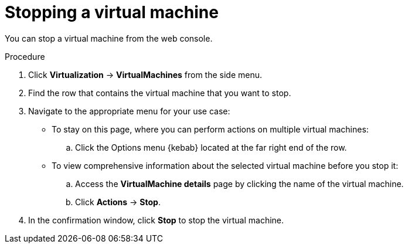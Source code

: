// Module included in the following assemblies:
//
// * virt/virtual_machines/virt-controlling-vm-states.adoc

:_content-type: PROCEDURE
[id="virt-stopping-vm-web_{context}"]
= Stopping a virtual machine

You can stop a virtual machine from the web console.

.Procedure

. Click *Virtualization* ->  *VirtualMachines* from the side menu.

. Find the row that contains the virtual machine that you want to stop.

. Navigate to the appropriate menu for your use case:

* To stay on this page, where you can perform actions on multiple virtual machines:

.. Click the Options menu {kebab} located at the far right end of the row.

* To view comprehensive information about the selected virtual machine before you stop it:

.. Access the *VirtualMachine details* page by clicking the name of the virtual machine.

.. Click *Actions* → *Stop*.

. In the confirmation window, click *Stop* to stop the virtual machine.
